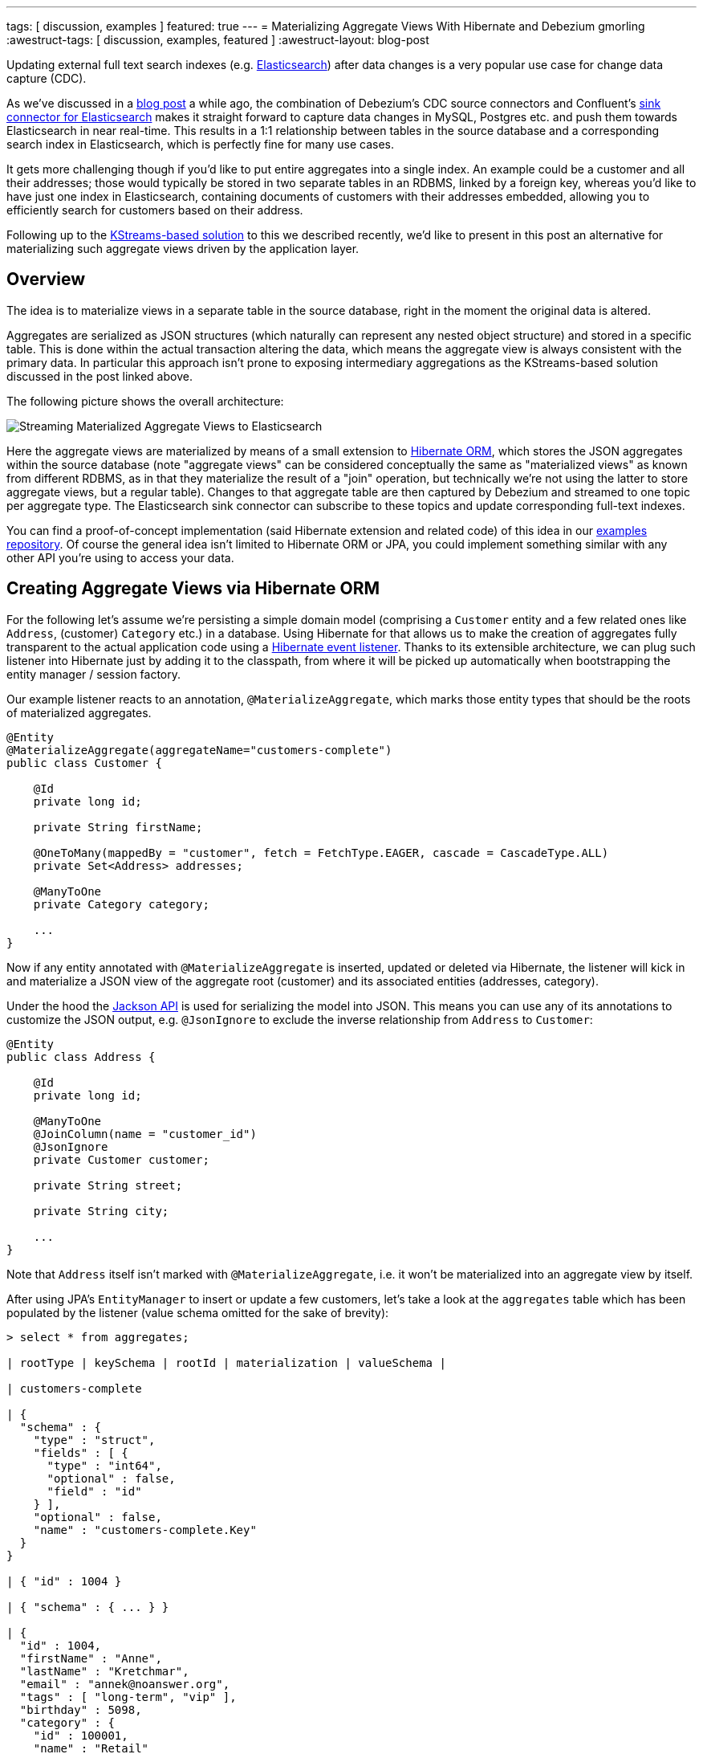 ---
tags: [ discussion, examples ]
featured: true
---
= Materializing Aggregate Views With Hibernate and Debezium
gmorling
:awestruct-tags: [ discussion, examples, featured ]
:awestruct-layout: blog-post

Updating external full text search indexes (e.g. https://www.elastic.co/products/elasticsearch[Elasticsearch]) after data changes is a very popular use case for change data capture (CDC).

As we've discussed in a link:/blog/2018/01/17/streaming-to-elasticsearch/[blog post] a while ago,
the combination of Debezium's CDC source connectors and Confluent's https://docs.confluent.io/current/connect/connect-elasticsearch/docs/index.html[sink connector for Elasticsearch] makes it straight forward to capture data changes in MySQL, Postgres etc. and push them towards Elasticsearch in near real-time.
This results in a 1:1 relationship between tables in the source database and a corresponding search index in Elasticsearch,
which is perfectly fine for many use cases.

It gets more challenging though if you'd like to put entire aggregates into a single index.
An example could be a customer and all their addresses;
those would typically be stored in two separate tables in an RDBMS, linked by a foreign key,
whereas you'd like to have just one index in Elasticsearch,
containing documents of customers with their addresses embedded,
allowing you to efficiently search for customers based on their address.

Following up to the link:/blog/2018/03/08/creating-ddd-aggregates-with-debezium-and-kafka-streams/[KStreams-based solution] to this we described recently,
we'd like to present in this post an alternative for materializing such aggregate views driven by the application layer.

== Overview

The idea is to materialize views in a separate table in the source database,
right in the moment the original data is altered.

Aggregates are serialized as JSON structures (which naturally can represent any nested object structure) and stored in a specific table.
This is done within the actual transaction altering the data,
which means the aggregate view is always consistent with the primary data.
In particular this approach isn't prone to exposing intermediary aggregations as the KStreams-based solution discussed in the post linked above.

The following picture shows the overall architecture:

[.imageblock.centered-image]
====
++++
<img src="/assets/images/jpa_aggregations.png" class="responsive-image" alt="Streaming Materialized Aggregate Views to Elasticsearch">
++++
====

Here the aggregate views are materialized by means of a small extension to http://hibernate.org/orm/[Hibernate ORM],
which stores the JSON aggregates within the source database
(note "aggregate views" can be considered conceptually the same as "materialized views" as known from different RDBMS,
as in that they materialize the result of a "join" operation,
but technically we're not using the latter to store aggregate views, but a regular table).
Changes to that aggregate table are then captured by Debezium and streamed to one topic per aggregate type.
The Elasticsearch sink connector can subscribe to these topics and update corresponding full-text indexes.

You can find a proof-of-concept implementation (said Hibernate extension and related code) of this idea in our https://github.com/debezium/debezium-examples/tree/master/jpa-aggregations[examples repository].
Of course the general idea isn't limited to Hibernate ORM or JPA,
you could implement something similar with any other API you're using to access your data.

== Creating Aggregate Views via Hibernate ORM

For the following let's assume we're persisting a simple domain model
(comprising a `Customer` entity and a few related ones like `Address`, (customer) `Category` etc.) in a database.
Using Hibernate for that allows us to make the creation of aggregates fully transparent to the actual application code using a http://docs.jboss.org/hibernate/orm/current/userguide/html_single/Hibernate_User_Guide.html#events-events[Hibernate event listener].
Thanks to its extensible architecture, we can plug such listener into Hibernate just by adding it to the classpath,
from where it will be picked up automatically when bootstrapping the entity manager / session factory.

Our example listener reacts to an annotation, `@MaterializeAggregate`,
which marks those entity types that should be the roots of materialized aggregates.

[source,java]
----
@Entity
@MaterializeAggregate(aggregateName="customers-complete")
public class Customer {

    @Id
    private long id;

    private String firstName;

    @OneToMany(mappedBy = "customer", fetch = FetchType.EAGER, cascade = CascadeType.ALL)
    private Set<Address> addresses;

    @ManyToOne
    private Category category;

    ...
}
----

Now if any entity annotated with `@MaterializeAggregate` is inserted, updated or deleted via Hibernate,
the listener will kick in and materialize a JSON view of the aggregate root (customer) and its associated entities (addresses, category).

Under the hood the https://github.com/FasterXML/jackson[Jackson API] is used for serializing the model into JSON.
This means you can use any of its annotations to customize the JSON output, e.g. `@JsonIgnore`  to exclude the inverse relationship from `Address` to `Customer`:

[source,java]
----
@Entity
public class Address {

    @Id
    private long id;

    @ManyToOne
    @JoinColumn(name = "customer_id")
    @JsonIgnore
    private Customer customer;

    private String street;

    private String city;

    ...
}
----

Note that `Address` itself isn't marked with `@MaterializeAggregate`, i.e. it won't be materialized into an aggregate view by itself.

After using JPA's `EntityManager` to insert or update a few customers,
let's take a look at the `aggregates` table which has been populated by the listener
(value schema omitted for the sake of brevity):

[source,sql]
----
> select * from aggregates;

| rootType | keySchema | rootId | materialization | valueSchema |

| customers-complete

| {
  "schema" : {
    "type" : "struct",
    "fields" : [ {
      "type" : "int64",
      "optional" : false,
      "field" : "id"
    } ],
    "optional" : false,
    "name" : "customers-complete.Key"
  }
}

| { "id" : 1004 }

| { "schema" : { ... } }

| {
  "id" : 1004,
  "firstName" : "Anne",
  "lastName" : "Kretchmar",
  "email" : "annek@noanswer.org",
  "tags" : [ "long-term", "vip" ],
  "birthday" : 5098,
  "category" : {
    "id" : 100001,
    "name" : "Retail"
  },
  "addresses" : [ {
    "id" : 16,
    "street" : "1289 University Hill Road",
    "city" : "Canehill",
    "state" : "Arkansas",
    "zip" : "72717",
    "type" : "SHIPPING"
  } ]
} |

----

The table contains these columns:

* `rootType`: The name of the aggregate as given in the `@MaterializeAggregate` annotation
* `rootId`: The aggregate's id as serialized JSON
* `materialization`: The aggregate itself as serialized JSON; in this case a customer and their addresses, category etc.
* `keySchema`: The Kafka Connect schema of the row's key
* `valueSchema`: The Kafka Connect schema of the materialization

Let's talk about the two schema columns for a bit.
JSON itself is quite limited as far as its supported data types are concerned.
So for instance we'd loose information about a numeric field's value range (int vs. long etc.) without any additional information.
Therefore the listener derives the corresponding schema information for key and aggregate view from the entity model and stores it within the aggregate records.

Now Jackson itself only supports JSON Schema, which would be a bit too limited for our purposes.
Hence the example implementation provides custom serializers for Jackson's schema system,
which allow us to emit Kafka Connect's schema representation (with more precise type information) instead of plain JSON Schema.
This will come in handy in the following when we'd like to expand the string-based JSON representations of key and value into properly typed Kafka Connect records.

== Capturing Changes to the Aggregate Table

We now have a mechanism in place which transparently persists aggregates into a separate table within the source database,
whenever the application data is changed through Hibernate.
Note that this happens within the boundaries of the source transaction,
so if the same would be rolled back for some reason, also the aggregate view would not be updated.

The Hibernate listener uses insert-or-update semantics when writing an aggregate view,
i.e. for a given aggregate root there'll always be exactly one corresponding entry in the aggregate table which reflects its current state.
If an aggregate root entity is deleted, the listener will also drop the entry from the aggregate table.

So let's set up Debezium now to capture any changes to the `aggregates` table:

[source,json]
----
curl -i -X POST \
  -H "Accept:application/json" \
  -H "Content-Type:application/json" \
  http://localhost:8083/connectors/ -d @- <<-EOF
  {
      "name": "inventory-connector",
      "config": {
          "connector.class": "io.debezium.connector.mysql.MySqlConnector",
          "tasks.max": "1",
          "database.hostname": "mysql",
          "database.port": "3306",
          "database.user": "debezium",
          "database.password": "dbz",
          "database.server.id": "184054",
          "database.server.name": "dbserver1",
          "database.whitelist": "inventory",
          "table.whitelist": ".*aggregates",
          "database.history.kafka.bootstrap.servers": "kafka:9092",
          "database.history.kafka.topic": "schema-changes.inventory"
      }
  }
EOF
----

This registers the MySQL connector with the "inventory" database
(we're using an expanded version of the schema from the link:/docs/tutorial/[Debezium tutorial]),
capturing any changes to the "aggregates" table.

==  Expanding JSON

If we now were to browse the corresponding Kafka topic, we'd see data change events in the known Debezium format for all the changes to the `aggregates` table.

The "materialization" field with the records' "after" state still is a single field containing a JSON string, though.
What we'd rather like to have is a strongly typed Kafka Connect record, whose schema exactly describes the aggregate structure and the types of its fields.
For that purpose the example project provides an SMT (single message transform) which takes the JSON materialization and the corresponding `valueSchema` and converts this into a full-blown Kafka Connect record.
The same is done for keys.
DELETE events are rewritten into tombstone events.
Finally, the SMT re-routes every record to a topic named after the aggregate root,
allowing consumers to subscribe just to changes to specific aggregate types.

So let's add that SMT when registering the Debezium CDC connector:

[source,json]
----
...
"transforms":"expandjson",
"transforms.expandjson.type":"io.debezium.aggregation.smt.ExpandJsonSmt",
...
----

When now browsing the "customers-complete" topic, we'll see the strongly typed Kafka Connect records we'd expect:

[source,json]
----

{
    "schema": {
        "type": "struct",
        "fields": [
            {
                "type": "int64",
                "optional": false,
                "field": "id"
            }
        ],
        "optional": false,
        "name": "customers-complete.Key"
    },
    "payload": {
        "id": 1004
    }
}
{
    "schema": {
        "type": "struct",
        "fields": [ ... ],
        "optional": true,
        "name": "urn:jsonschema:com:example:domain:Customer"
    },
    "payload": {
        "id": 1004,
        "firstName": "Anne",
        "lastName": "Kretchmar",
        "email": "annek@noanswer.org",
        "active": true,
        "tags" : [ "long-term", "vip" ],
        "birthday" : 5098,
        "category": {
            "id": 100001,
            "name": "Retail"
        },
        "addresses": [
            {
                "id": 16,
                "street": "1289 University Hill Road",
                "city": "Canehill",
                "state": "Arkansas",
                "zip": "72717",
                "type": "LIVING"
            }
        ]
    }
}
----

To confirm that these are actual typed Kafka Connect records and not just a single JSON string field,
you could for instance use the link:/docs/configuration/avro/[Avro message converter] and examine the message schemas in the schema registry.

== Sinking Aggregate Messages Into Elasticsearch

The last missing step is to register the Confluent Elasticsearch sink connector, hooking it up with the "customers-complete" topic and letting it push any changes to the corresponding index:

[source,json]
----
curl -i -X POST \
  -H "Accept:application/json" \
  -H "Content-Type:application/json" \
  http://localhost:8083/connectors/ -d @- <<-EOF
  {
      "name": "es-customers",
      "config": {
          "connector.class": "io.confluent.connect.elasticsearch.ElasticsearchSinkConnector",
          "tasks.max": "1",
          "topics": "customers-complete",
          "connection.url": "http://elastic:9200",
          "key.ignore": "false",
          "schema.ignore" : "false",
          "behavior.on.null.values" : "delete",
          "type.name": "customer-with-addresses",
          "transforms" : "key",
          "transforms.key.type": "org.apache.kafka.connect.transforms.ExtractField$Key",
          "transforms.key.field": "id"
      }
  }
EOF
----

This uses Connect's `ExtractField` transformation to obtain just the actual id value from the key struct and use it as key for the corresponding Elasticsearch documents.
Specifying the "behavior.on.null.values" option will let the connector delete the corresponding document from the index when encountering a tombstone message (i.e. a message with a key but without value).

Finally, we can use the Elasticsearch REST API to browse the index and of course use its powerful full-text query language to find customers by the address or any other property embedded into the aggregate structure:

[source,json]
----
> curl -X GET -H "Accept:application/json" \
  http://localhost:9200/customers-complete/_search?pretty

  {
      "_shards": {
          "failed": 0,
          "successful": 5,
          "total": 5
      },
      "hits": {
          "hits": [
              {
                  "_id": "1004",
                  "_index": "customers-complete",
                  "_score": 1.0,
                  "_source": {
                      "active": true,
                      "addresses": [
                          {
                              "city": "Canehill",
                              "id": 16,
                              "state": "Arkansas",
                              "street": "1289 University Hill Road",
                              "type": "LIVING",
                              "zip": "72717"
                          }
                      ],
                      "tags" : [ "long-term", "vip" ],
                      "birthday" : 5098,
                      "category": {
                          "id": 100001,
                          "name": "Retail"
                      },
                      "email": "annek@noanswer.org",
                      "firstName": "Anne",
                      "id": 1004,
                      "lastName": "Kretchmar",
                      "scores": [],
                      "someBlob": null,
                      "tags": []
                  },
                  "_type": "customer-with-addresses"
              }
          ],
          "max_score": 1.0,
          "total": 1
      },
      "timed_out": false,
      "took": 11
  }

----

And there you have it: a customer's complete data, including their addresses, categories, tags etc., materialized into a single document within Elasticsearch.
If you're using JPA to update the customer, you'll see the data in the index being updated accordingly in near-realtime.

== Pros and Cons

So what are the advantages and disadvantages of this approach for materializing aggregates from multiple source tables compared to the link:/blog/2018/03/08/creating-ddd-aggregates-with-debezium-and-kafka-streams/[KStreams-based approach]?

The big advantage is consistency and awareness of transactional boundaries,
whereas the KStreams-based solution in its suggested form was prone to exposing intermediary aggregates.
For instance, if you're storing a customer and three addresses, it might happen that the streaming query first creates an aggregation of the customer and the two addresses inserted first, and shortly thereafter the complete aggregate with all three addresses.
This not the case for the approach discussed here, as you'll only ever stream complete aggregates to Kafka.
Also this approach feels a bit more "light-weight", i.e. a simple marker annotation (together with some Jackson annotations for fine-tuning the emitted JSON structures) is enough in order to materialize aggregates from your domain model,
whereas some more effort was needed to set up the required streams, temporary tables etc. with the KStreams solution.

The downside of driving aggregations through the application layer is that it's not fully agnostic to the way you access the primary data.
If you bypass the application, e.g. by patching data directly in the database, naturally these updates would be missed, requiring a refresh of affected aggregates.
Although this again could be done through change data capture and Debezium:
change events to source tables could be captured and consumed by the application itself, allowing it to re-materialize aggregates after external data changes.
You also might argue that running JSON serializations within source transactions and storing aggregates within the source database represents some overhead.
This often may be acceptable, though.

Another question to ask is what's the advantage of using change data capture on an intermediary aggregate table over simply posting REST requests to Elasticsearch.
The answer is the highly increased robustness and fault tolerance.
If the Elasticsearch cluster can't be accessed for some reason, the machinery of Kafka and Kafka Connect will ensure that any change events will be propagated eventually, once the sink is up again.
Also other consumers than Elasticsearch can subscribe to the aggregate topic, the log can be replayed from the beginning etc.

Note that while we've been talking primarily about using Elasticsearch as a data sink, there are also other datastores and connectors that support complexly structured records.
One example would be MongoDB and the https://github.com/hpgrahsl/kafka-connect-mongodb[sink connector] maintained by Hans-Peter Grahsl,
which one could use to sink customer aggregates into MongoDB, for instance enabling efficient retrieval of a customer and all their associated data with a single primary key look-up.

== Outlook

The Hibernate ORM extension as well as the SMT discussed in this post can be found in our https://github.com/debezium/debezium-examples/tree/master/jpa-aggregations[examples repository].
They should be considered to be at "proof-of-concept" level currently.

That being said, we're considering to make this a Debezium component proper,
allowing you to employ this aggregation approach within your Hibernate-based applications just by pulling in this new component.
For that we'd have to improve a few things first, though.
Most importantly, an API is needed which will let you (re-)create aggregates on demand,
e.g. for existing data or for data updated by bulk updates via the Criteria API / JPQL (which will be missed by listeners).
Also aggregates should be re-created automatically, if any of the referenced entities change
(with the current PoC, only a change to the customer instance itself will trigger its aggregate view to be rebuilt, but not a change to one of its addresses).

If you like this idea, then let us know about it,
so we can gauge the general interest in this.
Also, this would be a great item to work on, if you're interested in contributing to the Debezium project.
Looking forward to hearing from you, e.g. in the comment section below or on our https://groups.google.com/forum/#!forum/debezium[mailing list].

Thanks a lot to Hans-Peter Grahsl for his feedback on an earlier version of this post!

== About Debezium

Debezium is an open source distributed platform that turns your existing databases into event streams,
so applications can see and respond almost instantly to each committed row-level change in the databases.
Debezium is built on top of http://kafka.apache.org/[Kafka] and provides http://kafka.apache.org/documentation.html#connect[Kafka Connect] compatible connectors that monitor specific database management systems.
Debezium records the history of data changes in Kafka logs, so your application can be stopped and restarted at any time and can easily consume all of the events it missed while it was not running,
ensuring that all events are processed correctly and completely.
Debezium is link:/license/[open source] under the http://www.apache.org/licenses/LICENSE-2.0.html[Apache License, Version 2.0].

== Get involved

We hope you find Debezium interesting and useful, and want to give it a try.
Follow us on Twitter https://twitter.com/debezium[@debezium], https://gitter.im/debezium/user[chat with us on Gitter],
or join our https://groups.google.com/forum/#!forum/debezium[mailing list] to talk with the community.
All of the code is open source https://github.com/debezium/[on GitHub],
so build the code locally and help us improve ours existing connectors and add even more connectors.
If you find problems or have ideas how we can improve Debezium, please let us know or https://issues.redhat.com/projects/DBZ/issues/[log an issue].
